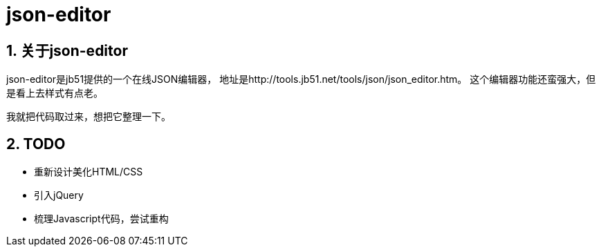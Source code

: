 json-editor
===========

:author: alswl
:email: alswlx@gmail.com
:toc:
:numbered:

关于json-editor
-------------

json-editor是jb51提供的一个在线JSON编辑器，
地址是http://tools.jb51.net/tools/json/json_editor.htm。
这个编辑器功能还蛮强大，但是看上去样式有点老。

我就把代码取过来，想把它整理一下。

TODO
----

* 重新设计美化HTML/CSS
* 引入jQuery
* 梳理Javascript代码，尝试重构

// vim: set ft=asciidoc:
